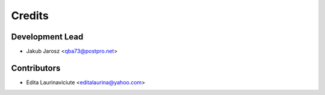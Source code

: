 =======
Credits
=======

Development Lead
----------------

* Jakub Jarosz <qba73@postpro.net>

Contributors
------------

* Edita Laurinaviciute <editalaurina@yahoo.com>
